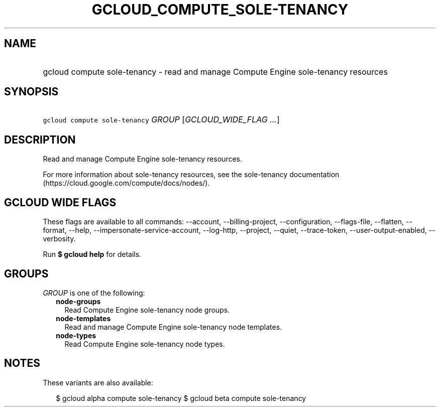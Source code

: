
.TH "GCLOUD_COMPUTE_SOLE\-TENANCY" 1



.SH "NAME"
.HP
gcloud compute sole\-tenancy \- read and manage Compute Engine sole\-tenancy resources



.SH "SYNOPSIS"
.HP
\f5gcloud compute sole\-tenancy\fR \fIGROUP\fR [\fIGCLOUD_WIDE_FLAG\ ...\fR]



.SH "DESCRIPTION"

Read and manage Compute Engine sole\-tenancy resources.

For more information about sole\-tenancy resources, see the sole\-tenancy
documentation (https://cloud.google.com/compute/docs/nodes/).



.SH "GCLOUD WIDE FLAGS"

These flags are available to all commands: \-\-account, \-\-billing\-project,
\-\-configuration, \-\-flags\-file, \-\-flatten, \-\-format, \-\-help,
\-\-impersonate\-service\-account, \-\-log\-http, \-\-project, \-\-quiet,
\-\-trace\-token, \-\-user\-output\-enabled, \-\-verbosity.

Run \fB$ gcloud help\fR for details.



.SH "GROUPS"

\f5\fIGROUP\fR\fR is one of the following:

.RS 2m
.TP 2m
\fBnode\-groups\fR
Read Compute Engine sole\-tenancy node groups.

.TP 2m
\fBnode\-templates\fR
Read and manage Compute Engine sole\-tenancy node templates.

.TP 2m
\fBnode\-types\fR
Read Compute Engine sole\-tenancy node types.


.RE
.sp

.SH "NOTES"

These variants are also available:

.RS 2m
$ gcloud alpha compute sole\-tenancy
$ gcloud beta compute sole\-tenancy
.RE

